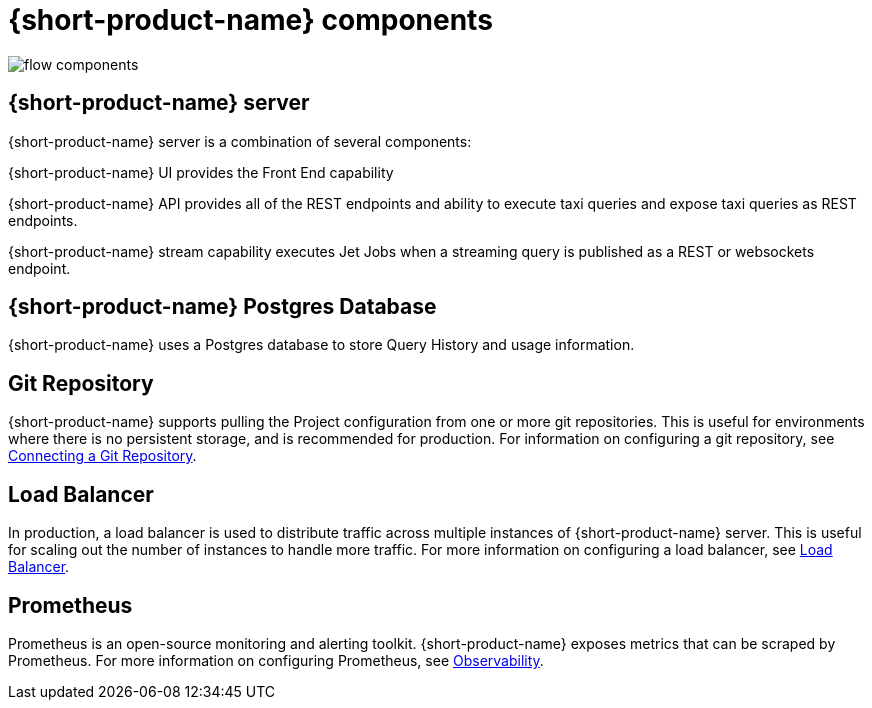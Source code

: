 
= {short-product-name} components
:description: A '{short-product-name} deployment consists of several components


image:flow-components.png[]

== {short-product-name} server
{short-product-name} server is a combination of several components:

{short-product-name} UI provides the Front End capability

{short-product-name} API provides all of the REST endpoints and ability to execute taxi queries and expose taxi queries as REST endpoints.

{short-product-name} stream capability executes Jet Jobs when a streaming query is published as a REST or websockets endpoint.


== {short-product-name} Postgres Database
{short-product-name} uses a Postgres database to store Query History and usage information.


== Git Repository
{short-product-name} supports pulling the Project configuration from one or more git repositories.  This is useful for environments where there is no persistent storage, and is recommended for production.  
For information on configuring a git repository, see xref:workspace:connecting-a-git-repo.adoc[Connecting a Git Repository].


== Load Balancer
In production, a load balancer is used to distribute traffic across multiple instances of {short-product-name} server.  This is useful for scaling out the number of instances to handle more traffic.  For more information on configuring a load balancer, see xref:deploying:load-balancer.adoc[Load Balancer].

== Prometheus
Prometheus is an open-source monitoring and alerting toolkit.  {short-product-name} exposes metrics that can be scraped by Prometheus.  For more information on configuring Prometheus, see xref:querying:observability.adoc[Observability].
